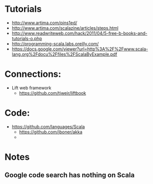* Tutorials
  + http://www.artima.com/pins1ed/
  + http://www.artima.com/scalazine/articles/steps.html
  + http://www.readwriteweb.com/hack/2011/04/5-free-b-books-and-tutorials-o.php
  + http://programming-scala.labs.oreilly.com/
  + https://docs.google.com/viewer?url=http%3A%2F%2Fwww.scala-lang.org%2Fdocu%2Ffiles%2FScalaByExample.pdf
* Connections:
  + Lift web framework
    - https://github.com/tjweir/liftbook
* Code:
  + https://github.com/languages/Scala
    - https://github.com/jboner/akka
    - 
* Notes
** Google code search has nothing on Scala

